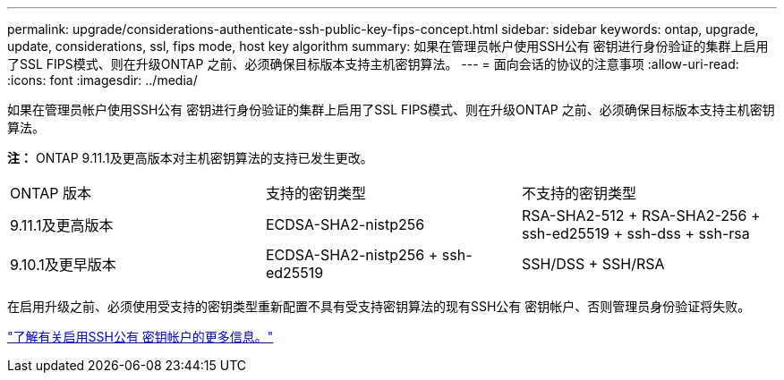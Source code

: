 ---
permalink: upgrade/considerations-authenticate-ssh-public-key-fips-concept.html 
sidebar: sidebar 
keywords: ontap, upgrade, update, considerations, ssl, fips mode, host key algorithm 
summary: 如果在管理员帐户使用SSH公有 密钥进行身份验证的集群上启用了SSL FIPS模式、则在升级ONTAP 之前、必须确保目标版本支持主机密钥算法。 
---
= 面向会话的协议的注意事项
:allow-uri-read: 
:icons: font
:imagesdir: ../media/


[role="lead"]
如果在管理员帐户使用SSH公有 密钥进行身份验证的集群上启用了SSL FIPS模式、则在升级ONTAP 之前、必须确保目标版本支持主机密钥算法。

*注：* ONTAP 9.11.1及更高版本对主机密钥算法的支持已发生更改。

[cols="30,30,30"]
|===


| ONTAP 版本 | 支持的密钥类型 | 不支持的密钥类型 


 a| 
9.11.1及更高版本
 a| 
ECDSA-SHA2-nistp256
 a| 
RSA-SHA2-512 + RSA-SHA2-256 + ssh-ed25519 + ssh-dss + ssh-rsa



 a| 
9.10.1及更早版本
 a| 
ECDSA-SHA2-nistp256 + ssh-ed25519
 a| 
SSH/DSS + SSH/RSA

|===
在启用升级之前、必须使用受支持的密钥类型重新配置不具有受支持密钥算法的现有SSH公有 密钥帐户、否则管理员身份验证将失败。

link:../authentication/enable-ssh-public-key-accounts-task.html["了解有关启用SSH公有 密钥帐户的更多信息。"]
